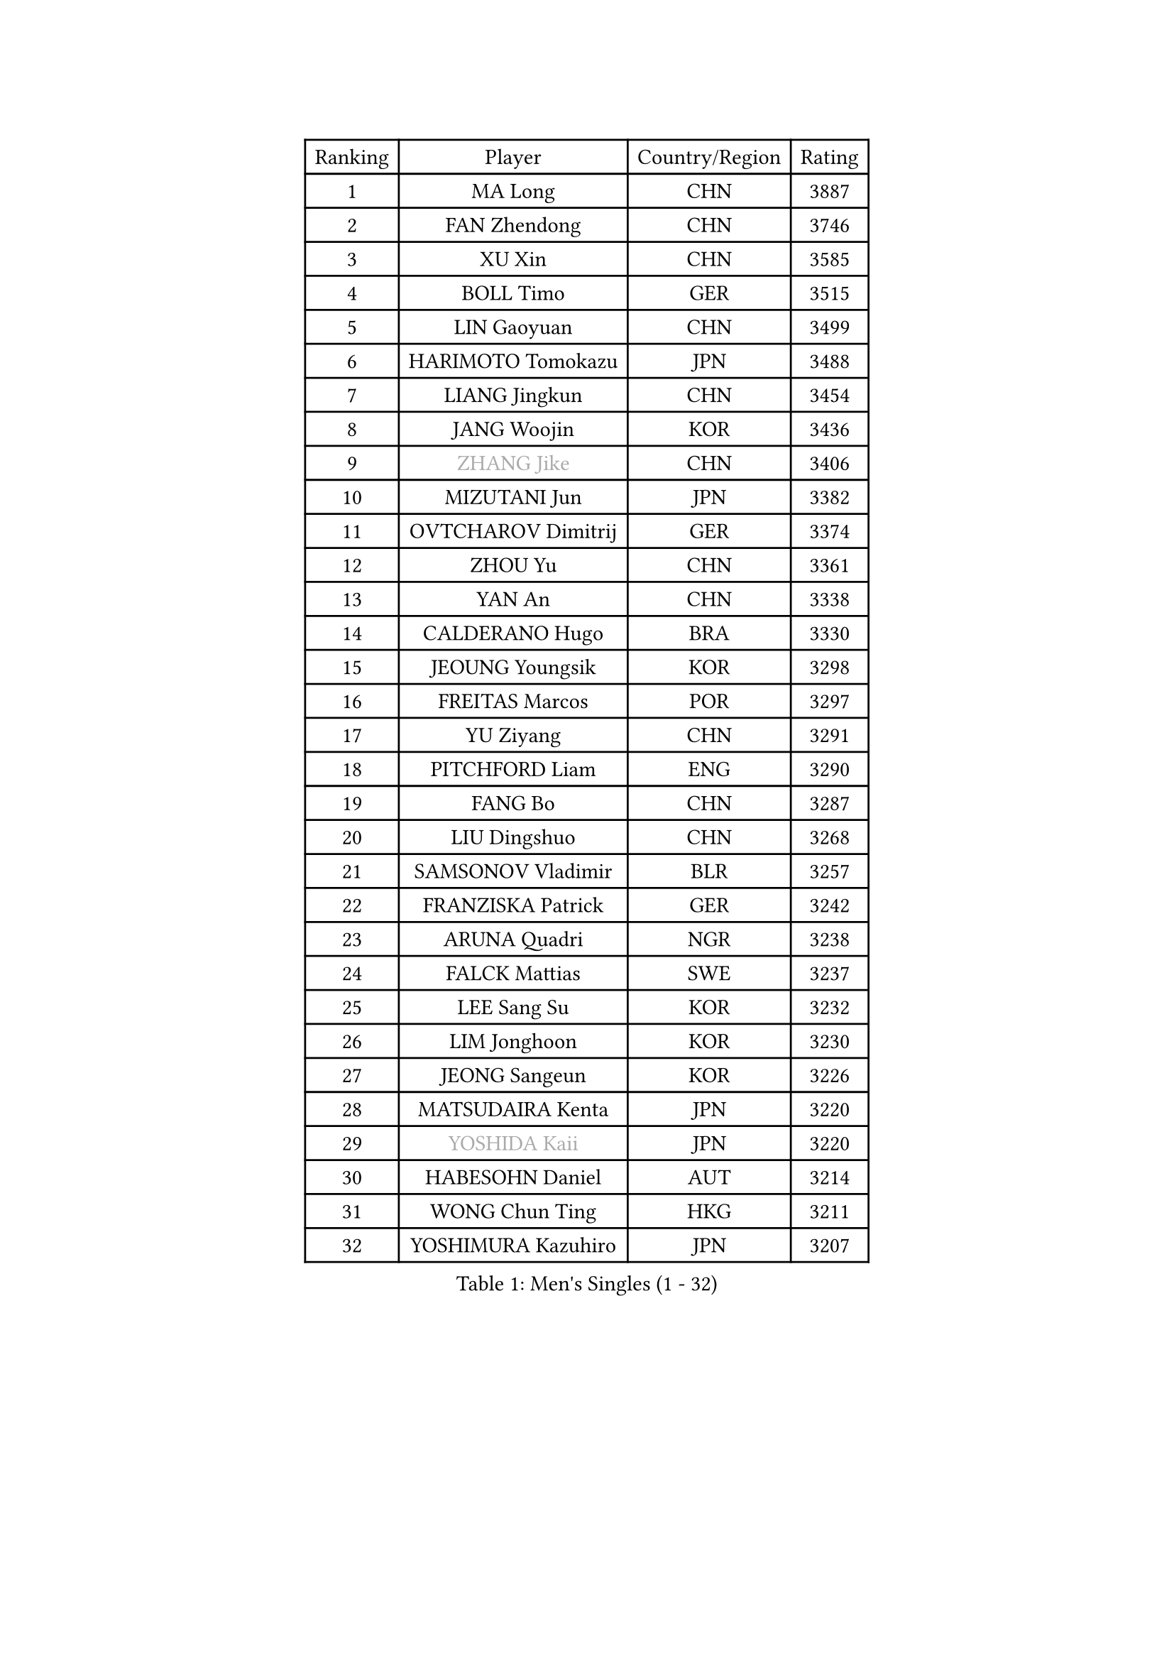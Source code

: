 
#set text(font: ("Courier New", "NSimSun"))
#figure(
  caption: "Men's Singles (1 - 32)",
    table(
      columns: 4,
      [Ranking], [Player], [Country/Region], [Rating],
      [1], [MA Long], [CHN], [3887],
      [2], [FAN Zhendong], [CHN], [3746],
      [3], [XU Xin], [CHN], [3585],
      [4], [BOLL Timo], [GER], [3515],
      [5], [LIN Gaoyuan], [CHN], [3499],
      [6], [HARIMOTO Tomokazu], [JPN], [3488],
      [7], [LIANG Jingkun], [CHN], [3454],
      [8], [JANG Woojin], [KOR], [3436],
      [9], [#text(gray, "ZHANG Jike")], [CHN], [3406],
      [10], [MIZUTANI Jun], [JPN], [3382],
      [11], [OVTCHAROV Dimitrij], [GER], [3374],
      [12], [ZHOU Yu], [CHN], [3361],
      [13], [YAN An], [CHN], [3338],
      [14], [CALDERANO Hugo], [BRA], [3330],
      [15], [JEOUNG Youngsik], [KOR], [3298],
      [16], [FREITAS Marcos], [POR], [3297],
      [17], [YU Ziyang], [CHN], [3291],
      [18], [PITCHFORD Liam], [ENG], [3290],
      [19], [FANG Bo], [CHN], [3287],
      [20], [LIU Dingshuo], [CHN], [3268],
      [21], [SAMSONOV Vladimir], [BLR], [3257],
      [22], [FRANZISKA Patrick], [GER], [3242],
      [23], [ARUNA Quadri], [NGR], [3238],
      [24], [FALCK Mattias], [SWE], [3237],
      [25], [LEE Sang Su], [KOR], [3232],
      [26], [LIM Jonghoon], [KOR], [3230],
      [27], [JEONG Sangeun], [KOR], [3226],
      [28], [MATSUDAIRA Kenta], [JPN], [3220],
      [29], [#text(gray, "YOSHIDA Kaii")], [JPN], [3220],
      [30], [HABESOHN Daniel], [AUT], [3214],
      [31], [WONG Chun Ting], [HKG], [3211],
      [32], [YOSHIMURA Kazuhiro], [JPN], [3207],
    )
  )#pagebreak()

#set text(font: ("Courier New", "NSimSun"))
#figure(
  caption: "Men's Singles (33 - 64)",
    table(
      columns: 4,
      [Ranking], [Player], [Country/Region], [Rating],
      [33], [JORGIC Darko], [SLO], [3207],
      [34], [WANG Chuqin], [CHN], [3206],
      [35], [ACHANTA Sharath Kamal], [IND], [3192],
      [36], [OSHIMA Yuya], [JPN], [3191],
      [37], [ZHENG Peifeng], [CHN], [3189],
      [38], [CHO Seungmin], [KOR], [3188],
      [39], [YOSHIMURA Maharu], [JPN], [3186],
      [40], [IONESCU Ovidiu], [ROU], [3176],
      [41], [LIN Yun-Ju], [TPE], [3176],
      [42], [UEDA Jin], [JPN], [3166],
      [43], [KOU Lei], [UKR], [3164],
      [44], [NIWA Koki], [JPN], [3163],
      [45], [WANG Yang], [SVK], [3161],
      [46], [ALAMIYAN Noshad], [IRI], [3161],
      [47], [MORIZONO Masataka], [JPN], [3157],
      [48], [ZHU Linfeng], [CHN], [3155],
      [49], [FLORE Tristan], [FRA], [3143],
      [50], [CHUANG Chih-Yuan], [TPE], [3142],
      [51], [XU Chenhao], [CHN], [3140],
      [52], [GACINA Andrej], [CRO], [3140],
      [53], [ZHOU Qihao], [CHN], [3137],
      [54], [YOSHIDA Masaki], [JPN], [3125],
      [55], [OIKAWA Mizuki], [JPN], [3119],
      [56], [WALTHER Ricardo], [GER], [3118],
      [57], [#text(gray, "LI Ping")], [QAT], [3116],
      [58], [TOKIC Bojan], [SLO], [3115],
      [59], [ZHOU Kai], [CHN], [3114],
      [60], [GROTH Jonathan], [DEN], [3113],
      [61], [PERSSON Jon], [SWE], [3113],
      [62], [FILUS Ruwen], [GER], [3104],
      [63], [SKACHKOV Kirill], [RUS], [3104],
      [64], [GIONIS Panagiotis], [GRE], [3104],
    )
  )#pagebreak()

#set text(font: ("Courier New", "NSimSun"))
#figure(
  caption: "Men's Singles (65 - 96)",
    table(
      columns: 4,
      [Ranking], [Player], [Country/Region], [Rating],
      [65], [DUDA Benedikt], [GER], [3093],
      [66], [GERASSIMENKO Kirill], [KAZ], [3089],
      [67], [GNANASEKARAN Sathiyan], [IND], [3089],
      [68], [SHIBAEV Alexander], [RUS], [3086],
      [69], [TAKAKIWA Taku], [JPN], [3086],
      [70], [PARK Ganghyeon], [KOR], [3081],
      [71], [STEGER Bastian], [GER], [3081],
      [72], [GAUZY Simon], [FRA], [3079],
      [73], [KIZUKURI Yuto], [JPN], [3079],
      [74], [WANG Zengyi], [POL], [3074],
      [75], [BADOWSKI Marek], [POL], [3071],
      [76], [KARLSSON Kristian], [SWE], [3070],
      [77], [TSUBOI Gustavo], [BRA], [3068],
      [78], [GERELL Par], [SWE], [3068],
      [79], [XUE Fei], [CHN], [3068],
      [80], [MURAMATSU Yuto], [JPN], [3065],
      [81], [LIND Anders], [DEN], [3053],
      [82], [APOLONIA Tiago], [POR], [3053],
      [83], [MA Te], [CHN], [3052],
      [84], [MAJOROS Bence], [HUN], [3045],
      [85], [LEBESSON Emmanuel], [FRA], [3039],
      [86], [KIM Donghyun], [KOR], [3036],
      [87], [LUNDQVIST Jens], [SWE], [3036],
      [88], [KIM Minhyeok], [KOR], [3034],
      [89], [WANG Eugene], [CAN], [3033],
      [90], [JIN Takuya], [JPN], [3033],
      [91], [MOREGARD Truls], [SWE], [3033],
      [92], [LIAO Cheng-Ting], [TPE], [3031],
      [93], [FEGERL Stefan], [AUT], [3030],
      [94], [OLAH Benedek], [FIN], [3020],
      [95], [CHIANG Hung-Chieh], [TPE], [3019],
      [96], [ASSAR Omar], [EGY], [3007],
    )
  )#pagebreak()

#set text(font: ("Courier New", "NSimSun"))
#figure(
  caption: "Men's Singles (97 - 128)",
    table(
      columns: 4,
      [Ranking], [Player], [Country/Region], [Rating],
      [97], [#text(gray, "PAK Sin Hyok")], [PRK], [3005],
      [98], [ZHMUDENKO Yaroslav], [UKR], [3001],
      [99], [ZHAI Yujia], [DEN], [3000],
      [100], [GARDOS Robert], [AUT], [2996],
      [101], [SAMBE Kohei], [JPN], [2994],
      [102], [DESAI Harmeet], [IND], [2993],
      [103], [MACHI Asuka], [JPN], [2992],
      [104], [JHA Kanak], [USA], [2989],
      [105], [ROBLES Alvaro], [ESP], [2988],
      [106], [AN Jaehyun], [KOR], [2987],
      [107], [OUAICHE Stephane], [FRA], [2985],
      [108], [HIRANO Yuki], [JPN], [2985],
      [109], [STOYANOV Niagol], [ITA], [2978],
      [110], [PISTEJ Lubomir], [SVK], [2974],
      [111], [TANAKA Yuta], [JPN], [2973],
      [112], [NUYTINCK Cedric], [BEL], [2971],
      [113], [ANGLES Enzo], [FRA], [2970],
      [114], [JIANG Tianyi], [HKG], [2970],
      [115], [LAM Siu Hang], [HKG], [2968],
      [116], [HIPPLER Tobias], [GER], [2967],
      [117], [CHEN Chien-An], [TPE], [2965],
      [118], [#text(gray, "ELOI Damien")], [FRA], [2962],
      [119], [MONTEIRO Joao], [POR], [2961],
      [120], [MATSUDAIRA Kenji], [JPN], [2960],
      [121], [AKKUZU Can], [FRA], [2960],
      [122], [JANCARIK Lubomir], [CZE], [2960],
      [123], [QIU Dang], [GER], [2954],
      [124], [SIPOS Rares], [ROU], [2952],
      [125], [KIM Minseok], [KOR], [2951],
      [126], [LIVENTSOV Alexey], [RUS], [2950],
      [127], [#text(gray, "GAO Ning")], [SGP], [2949],
      [128], [FLORAS Robert], [POL], [2949],
    )
  )